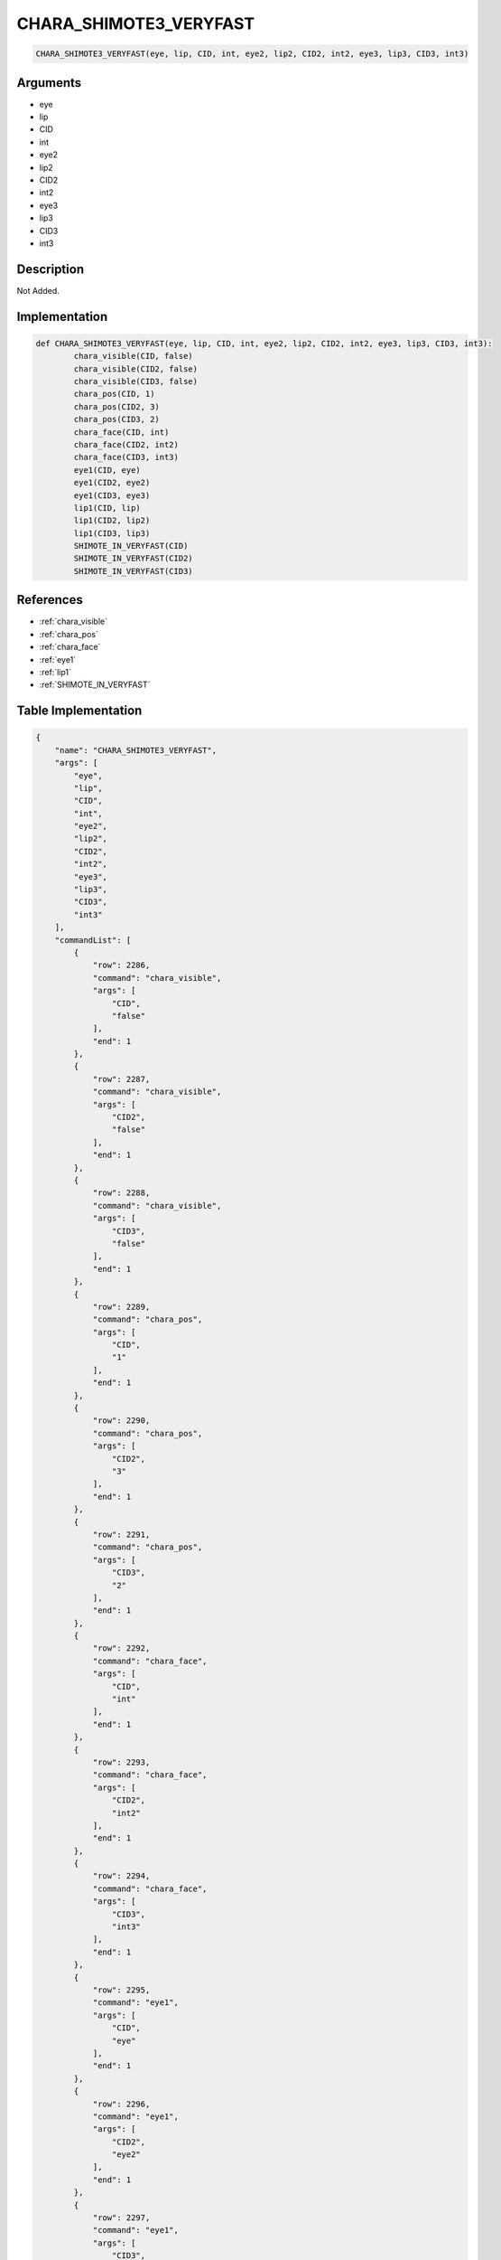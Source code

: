 .. _CHARA_SHIMOTE3_VERYFAST:

CHARA_SHIMOTE3_VERYFAST
========================

.. code-block:: text

	CHARA_SHIMOTE3_VERYFAST(eye, lip, CID, int, eye2, lip2, CID2, int2, eye3, lip3, CID3, int3)


Arguments
------------

* eye
* lip
* CID
* int
* eye2
* lip2
* CID2
* int2
* eye3
* lip3
* CID3
* int3

Description
-------------

Not Added.

Implementation
-------------

.. code-block:: python

	def CHARA_SHIMOTE3_VERYFAST(eye, lip, CID, int, eye2, lip2, CID2, int2, eye3, lip3, CID3, int3):
		chara_visible(CID, false)
		chara_visible(CID2, false)
		chara_visible(CID3, false)
		chara_pos(CID, 1)
		chara_pos(CID2, 3)
		chara_pos(CID3, 2)
		chara_face(CID, int)
		chara_face(CID2, int2)
		chara_face(CID3, int3)
		eye1(CID, eye)
		eye1(CID2, eye2)
		eye1(CID3, eye3)
		lip1(CID, lip)
		lip1(CID2, lip2)
		lip1(CID3, lip3)
		SHIMOTE_IN_VERYFAST(CID)
		SHIMOTE_IN_VERYFAST(CID2)
		SHIMOTE_IN_VERYFAST(CID3)

References
-------------
* :ref:`chara_visible`
* :ref:`chara_pos`
* :ref:`chara_face`
* :ref:`eye1`
* :ref:`lip1`
* :ref:`SHIMOTE_IN_VERYFAST`

Table Implementation
-------------

.. code-block:: json

	{
	    "name": "CHARA_SHIMOTE3_VERYFAST",
	    "args": [
	        "eye",
	        "lip",
	        "CID",
	        "int",
	        "eye2",
	        "lip2",
	        "CID2",
	        "int2",
	        "eye3",
	        "lip3",
	        "CID3",
	        "int3"
	    ],
	    "commandList": [
	        {
	            "row": 2286,
	            "command": "chara_visible",
	            "args": [
	                "CID",
	                "false"
	            ],
	            "end": 1
	        },
	        {
	            "row": 2287,
	            "command": "chara_visible",
	            "args": [
	                "CID2",
	                "false"
	            ],
	            "end": 1
	        },
	        {
	            "row": 2288,
	            "command": "chara_visible",
	            "args": [
	                "CID3",
	                "false"
	            ],
	            "end": 1
	        },
	        {
	            "row": 2289,
	            "command": "chara_pos",
	            "args": [
	                "CID",
	                "1"
	            ],
	            "end": 1
	        },
	        {
	            "row": 2290,
	            "command": "chara_pos",
	            "args": [
	                "CID2",
	                "3"
	            ],
	            "end": 1
	        },
	        {
	            "row": 2291,
	            "command": "chara_pos",
	            "args": [
	                "CID3",
	                "2"
	            ],
	            "end": 1
	        },
	        {
	            "row": 2292,
	            "command": "chara_face",
	            "args": [
	                "CID",
	                "int"
	            ],
	            "end": 1
	        },
	        {
	            "row": 2293,
	            "command": "chara_face",
	            "args": [
	                "CID2",
	                "int2"
	            ],
	            "end": 1
	        },
	        {
	            "row": 2294,
	            "command": "chara_face",
	            "args": [
	                "CID3",
	                "int3"
	            ],
	            "end": 1
	        },
	        {
	            "row": 2295,
	            "command": "eye1",
	            "args": [
	                "CID",
	                "eye"
	            ],
	            "end": 1
	        },
	        {
	            "row": 2296,
	            "command": "eye1",
	            "args": [
	                "CID2",
	                "eye2"
	            ],
	            "end": 1
	        },
	        {
	            "row": 2297,
	            "command": "eye1",
	            "args": [
	                "CID3",
	                "eye3"
	            ],
	            "end": 1
	        },
	        {
	            "row": 2298,
	            "command": "lip1",
	            "args": [
	                "CID",
	                "lip"
	            ],
	            "end": 1
	        },
	        {
	            "row": 2299,
	            "command": "lip1",
	            "args": [
	                "CID2",
	                "lip2"
	            ],
	            "end": 1
	        },
	        {
	            "row": 2300,
	            "command": "lip1",
	            "args": [
	                "CID3",
	                "lip3"
	            ],
	            "end": 1
	        },
	        {
	            "row": 2301,
	            "command": "SHIMOTE_IN_VERYFAST",
	            "args": [
	                "CID"
	            ],
	            "end": 1
	        },
	        {
	            "row": 2302,
	            "command": "SHIMOTE_IN_VERYFAST",
	            "args": [
	                "CID2"
	            ],
	            "end": 1
	        },
	        {
	            "row": 2303,
	            "command": "SHIMOTE_IN_VERYFAST",
	            "args": [
	                "CID3"
	            ],
	            "end": 1
	        }
	    ]
	}

Sample
-------------

.. code-block:: json

	{}
